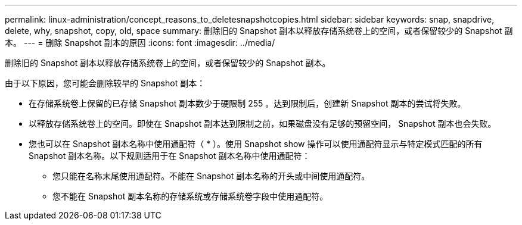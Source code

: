---
permalink: linux-administration/concept_reasons_to_deletesnapshotcopies.html 
sidebar: sidebar 
keywords: snap, snapdrive, delete, why, snapshot, copy, old, space 
summary: 删除旧的 Snapshot 副本以释放存储系统卷上的空间，或者保留较少的 Snapshot 副本。 
---
= 删除 Snapshot 副本的原因
:icons: font
:imagesdir: ../media/


[role="lead"]
删除旧的 Snapshot 副本以释放存储系统卷上的空间，或者保留较少的 Snapshot 副本。

由于以下原因，您可能会删除较早的 Snapshot 副本：

* 在存储系统卷上保留的已存储 Snapshot 副本数少于硬限制 255 。达到限制后，创建新 Snapshot 副本的尝试将失败。
* 以释放存储系统卷上的空间。即使在 Snapshot 副本达到限制之前，如果磁盘没有足够的预留空间， Snapshot 副本也会失败。
* 您也可以在 Snapshot 副本名称中使用通配符（ * ）。使用 Snapshot show 操作可以使用通配符显示与特定模式匹配的所有 Snapshot 副本名称。以下规则适用于在 Snapshot 副本名称中使用通配符：
+
** 您只能在名称末尾使用通配符。不能在 Snapshot 副本名称的开头或中间使用通配符。
** 您不能在 Snapshot 副本名称的存储系统或存储系统卷字段中使用通配符。




